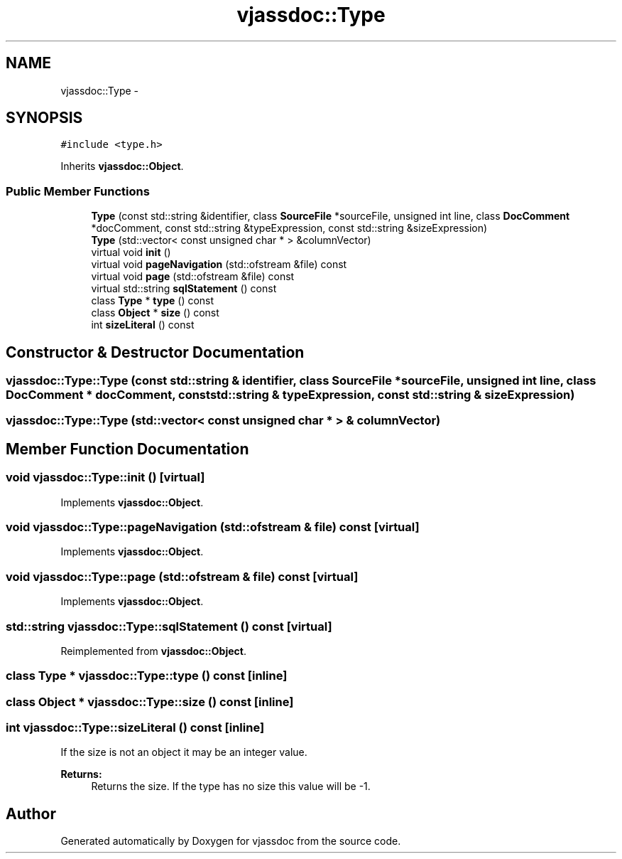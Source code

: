 .TH "vjassdoc::Type" 3 "9 Mar 2009" "Version 0.2.3" "vjassdoc" \" -*- nroff -*-
.ad l
.nh
.SH NAME
vjassdoc::Type \- 
.SH SYNOPSIS
.br
.PP
\fC#include <type.h>\fP
.PP
Inherits \fBvjassdoc::Object\fP.
.PP
.SS "Public Member Functions"

.in +1c
.ti -1c
.RI "\fBType\fP (const std::string &identifier, class \fBSourceFile\fP *sourceFile, unsigned int line, class \fBDocComment\fP *docComment, const std::string &typeExpression, const std::string &sizeExpression)"
.br
.ti -1c
.RI "\fBType\fP (std::vector< const unsigned char * > &columnVector)"
.br
.ti -1c
.RI "virtual void \fBinit\fP ()"
.br
.ti -1c
.RI "virtual void \fBpageNavigation\fP (std::ofstream &file) const "
.br
.ti -1c
.RI "virtual void \fBpage\fP (std::ofstream &file) const "
.br
.ti -1c
.RI "virtual std::string \fBsqlStatement\fP () const "
.br
.ti -1c
.RI "class \fBType\fP * \fBtype\fP () const "
.br
.ti -1c
.RI "class \fBObject\fP * \fBsize\fP () const "
.br
.ti -1c
.RI "int \fBsizeLiteral\fP () const "
.br
.in -1c
.SH "Constructor & Destructor Documentation"
.PP 
.SS "vjassdoc::Type::Type (const std::string & identifier, class \fBSourceFile\fP * sourceFile, unsigned int line, class \fBDocComment\fP * docComment, const std::string & typeExpression, const std::string & sizeExpression)"
.PP
.SS "vjassdoc::Type::Type (std::vector< const unsigned char * > & columnVector)"
.PP
.SH "Member Function Documentation"
.PP 
.SS "void vjassdoc::Type::init ()\fC [virtual]\fP"
.PP
Implements \fBvjassdoc::Object\fP.
.SS "void vjassdoc::Type::pageNavigation (std::ofstream & file) const\fC [virtual]\fP"
.PP
Implements \fBvjassdoc::Object\fP.
.SS "void vjassdoc::Type::page (std::ofstream & file) const\fC [virtual]\fP"
.PP
Implements \fBvjassdoc::Object\fP.
.SS "std::string vjassdoc::Type::sqlStatement () const\fC [virtual]\fP"
.PP
Reimplemented from \fBvjassdoc::Object\fP.
.SS "class \fBType\fP * vjassdoc::Type::type () const\fC [inline]\fP"
.PP
.SS "class \fBObject\fP * vjassdoc::Type::size () const\fC [inline]\fP"
.PP
.SS "int vjassdoc::Type::sizeLiteral () const\fC [inline]\fP"
.PP
If the size is not an object it may be an integer value. 
.PP
\fBReturns:\fP
.RS 4
Returns the size. If the type has no size this value will be -1. 
.RE
.PP


.SH "Author"
.PP 
Generated automatically by Doxygen for vjassdoc from the source code.
